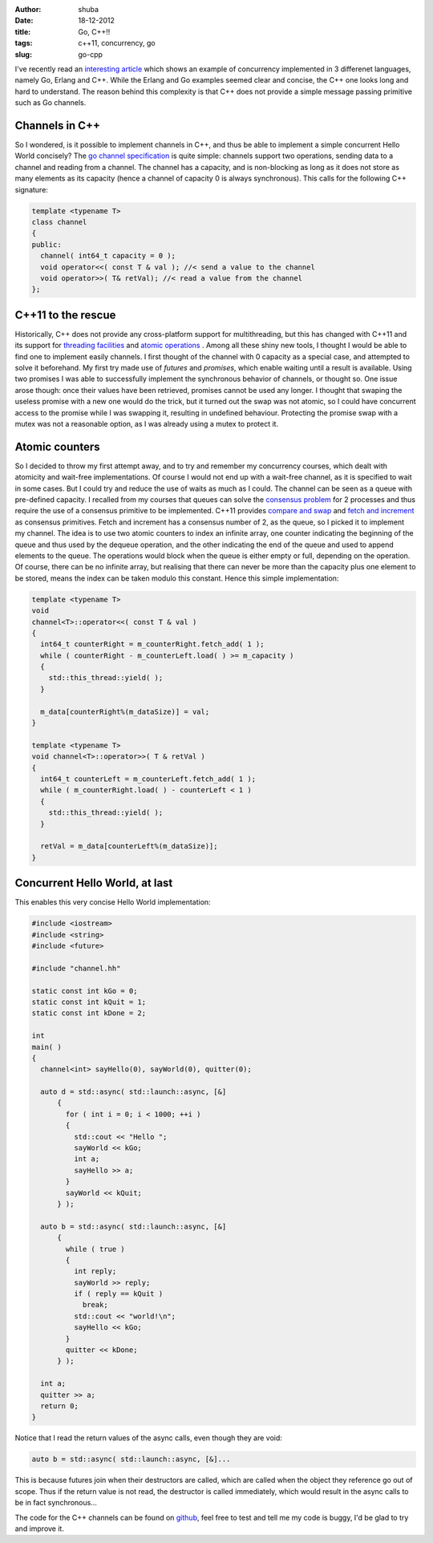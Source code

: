 :author: shuba
:date: 18-12-2012
:title: Go, C++!!
:tags: c++11, concurrency, go
:slug: go-cpp

I've recently read an `interesting article`_
which shows an example of concurrency implemented in 3 differenet languages,
namely Go, Erlang and C++. While the Erlang and Go examples seemed clear and
concise, the C++ one looks long and hard to understand. The reason behind this
complexity is that C++ does not provide a simple message passing primitive such
as Go channels.

.. _`interesting article`: http://himmele.blogspot.fr/2012/11/concurrent-hello-world-in-go-erlang.html

Channels in C++
===============

So I wondered, is it possible to implement channels in C++, and thus be able to
implement a simple concurrent Hello World concisely? The `go channel specification`_
is quite simple: channels support two operations, sending data to a channel and
reading from a channel. The channel has a capacity, and is non-blocking as long
as it does not store as many elements as its capacity (hence a channel of
capacity 0 is always synchronous). This calls for the following C++ signature:

.. _`go channel specification`: http://golang.org/ref/spec#Channel_types

.. code-block:: c++

    template <typename T>
    class channel
    {
    public:
      channel( int64_t capacity = 0 );
      void operator<<( const T & val ); //< send a value to the channel
      void operator>>( T& retVal); //< read a value from the channel
    };

C++11 to the rescue
===================

Historically, C++ does not provide any cross-platform support for
multithreading, but this has changed with C++11 and its support for
`threading facilities`_ and `atomic operations`_ . Among all these
shiny new tools, I thought I would be able to find one to implement easily
channels. I first thought of the channel with 0 capacity as a special case, and
attempted to solve it beforehand. My first try made use of *futures* and
*promises*, which enable waiting until a result is available. Using two promises
I was able to successfully implement the synchronous behavior of channels, or
thought so. One issue arose though: once their values have been retrieved,
promises cannot be used any longer. I thought that swaping the useless promise
with a new one would do the trick, but it turned out the swap was not atomic, so
I could have concurrent access to the promise while I was swapping it, resulting
in undefined behaviour. Protecting the promise swap with a mutex was not a
reasonable option, as I was already using a mutex to protect it.

.. _`threading facilities`: http://en.cppreference.com/w/cpp/thread
.. _`atomic operations`: http://en.cppreference.com/w/cpp/atomic

Atomic counters
===============

So I decided to throw my first attempt away, and to try and remember my
concurrency courses, which dealt with atomicity and wait-free implementations.
Of course I would not end up with a wait-free channel, as it is specified to
wait in some cases. But I could try and reduce the use of waits as much as I
could. The channel can be seen as a queue with pre-defined capacity. I recalled
from my courses that queues can solve the `consensus problem`_
for 2 processes and thus require the use of a consensus primitive to be implemented.
C++11 provides `compare and swap`_ and `fetch and increment`_ as consensus
primitives. Fetch and increment has a consensus number of 2, as the
queue, so I picked it to implement my channel. The idea is to use two atomic
counters to index an infinite array, one counter indicating the beginning of the
queue and thus used by the dequeue operation, and the other indicating the end
of the queue and used to append elements to the queue. The operations would
block when the queue is either empty or full, depending on the operation. Of
course, there can be no infinite array, but realising that there can never be
more than the capacity plus one element to be stored, means the index can be
taken modulo this constant. Hence this simple implementation:

.. _`consensus problem`: http://en.wikipedia.org/wiki/Consensus_%28computer_science%29
.. _`compare and swap`: http://en.cppreference.com/w/cpp/atomic/atomic_compare_exchange
.. _`fetch and increment`: http://en.cppreference.com/w/cpp/atomic/atomic_fetch_add

.. code-block:: c++

    template <typename T>
    void
    channel<T>::operator<<( const T & val )
    {
      int64_t counterRight = m_counterRight.fetch_add( 1 );
      while ( counterRight - m_counterLeft.load( ) >= m_capacity )
      {
        std::this_thread::yield( );
      }

      m_data[counterRight%(m_dataSize)] = val;
    }

    template <typename T>
    void channel<T>::operator>>( T & retVal )
    {
      int64_t counterLeft = m_counterLeft.fetch_add( 1 );
      while ( m_counterRight.load( ) - counterLeft < 1 )
      {
        std::this_thread::yield( );
      }

      retVal = m_data[counterLeft%(m_dataSize)];
    }

Concurrent Hello World, at last
===============================

This enables this very concise Hello World implementation:

.. code-block:: c++

    #include <iostream>
    #include <string>
    #include <future>

    #include "channel.hh"

    static const int kGo = 0;
    static const int kQuit = 1;
    static const int kDone = 2;

    int
    main( )
    {
      channel<int> sayHello(0), sayWorld(0), quitter(0);

      auto d = std::async( std::launch::async, [&]
          {
            for ( int i = 0; i < 1000; ++i )
            {
              std::cout << "Hello ";
              sayWorld << kGo;
              int a;
              sayHello >> a;
            }
            sayWorld << kQuit;
          } );

      auto b = std::async( std::launch::async, [&]
          {
            while ( true )
            {
              int reply;
              sayWorld >> reply;
              if ( reply == kQuit )
                break;
              std::cout << "world!\n";
              sayHello << kGo;
            }
            quitter << kDone;
          } );

      int a;
      quitter >> a;
      return 0;
    }

Notice that I read the return values of the async calls, even though they are
void:

.. code-block:: c++

      auto b = std::async( std::launch::async, [&]...

This is because futures join when their destructors are called, which are called
when the object they reference go out of scope. Thus if the return value is not
read, the destructor is called immediately, which would result in the async
calls to be in fact synchronous...

The code for the C++ channels can be found on
`github <https://github.com/vbarrielle/cppChan/>`_, feel free to test and tell me
my code is buggy, I'd be glad to try and improve it.
